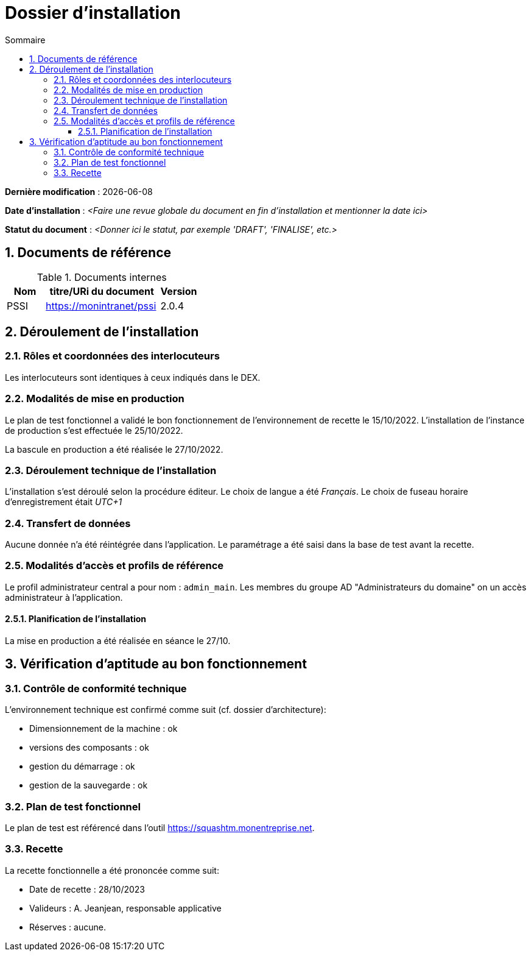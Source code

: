////
exemple-dossier-installation.adoc

SPDX-FileCopyrightText: 2023 Vincent Corrèze

SPDX-License-Identifier: CC-BY-SA-4.0
////

# Dossier d'installation
:sectnumlevels: 4
:toclevels: 4
:sectnums: 4
:toc: left
:icons: font
:toc-title: Sommaire

*Dernière modification* : {docdate}

*Date d'installation* : _<Faire une revue globale du document en fin d'installation et mentionner la date ici>_

*Statut du document* : _<Donner ici le statut, par exemple 'DRAFT', 'FINALISE', etc.>_

## Documents de référence

.Documents internes
[cols="1,3,1"]
|===
| Nom | titre/URi du document | Version

| PSSI | https://monintranet/pssi | 2.0.4

|===

## Déroulement de l'installation

### Rôles et coordonnées des interlocuteurs

Les interlocuteurs sont identiques à ceux indiqués dans le DEX.

### Modalités de mise en production

Le plan de test fonctionnel a validé le bon fonctionnement de l'environnement de recette le 15/10/2022. L'installation de l'instance de production s'est effectuée le 25/10/2022.

La bascule en production a été réalisée le 27/10/2022.

### Déroulement technique de l'installation

L'installation s'est déroulé selon la procédure éditeur. Le choix de langue a été _Français_. Le choix de fuseau horaire d'enregistrement était _UTC+1_

### Transfert de données

Aucune donnée n'a été réintégrée dans l'application. Le paramétrage a été saisi dans la base de test avant la recette.

### Modalités d'accès et profils de référence

Le profil administrateur central a pour nom : `admin_main`. Les membres du groupe AD "Administrateurs du domaine" on un accès administrateur à l'application.

#### Planification de l'installation

La mise en production a été réalisée en séance le 27/10.

## Vérification d'aptitude au bon fonctionnement

### Contrôle de conformité technique

L'environnement technique est confirmé comme suit (cf. dossier d'architecture):

* Dimensionnement de la machine : ok
* versions des composants : ok
* gestion du démarrage : ok
* gestion de la sauvegarde : ok

### Plan de test fonctionnel

Le plan de test est référencé dans l'outil https://squashtm.monentreprise.net.

### Recette

La recette fonctionnelle a été prononcée comme suit:

* Date de recette : 28/10/2023
* Valideurs : A. Jeanjean, responsable applicative
* Réserves : aucune.
